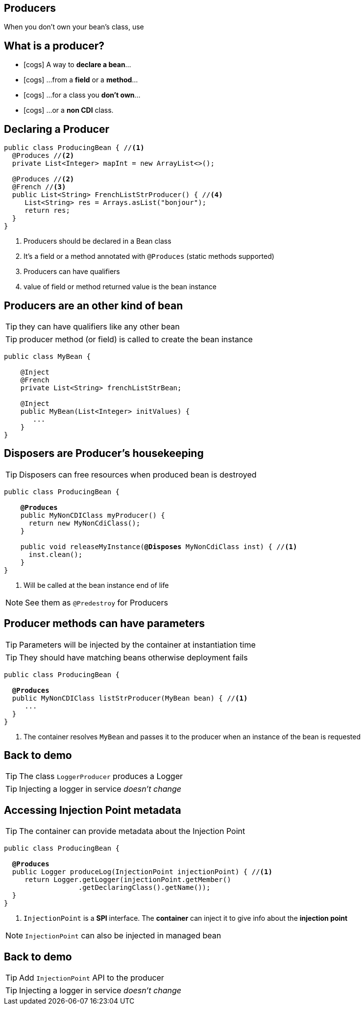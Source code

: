 [.intro]
== Producers
When you don't own your bean's class, use

[.topic]
== What is a producer?

[.smaller]
====
* icon:cogs[] A way to *declare a bean*...
====
[.smaller]
====
* icon:cogs[] ...from a *field* or a *method*...
====
[.smaller]
====
* icon:cogs[] ...for a class you *don't own*...
====
[.smaller]
====
* icon:cogs[] ...or a *non CDI* class.
====

[.source]
== Declaring a Producer

[source, subs="verbatim,quotes"]
----
public class ProducingBean { //<1>
  [highlight]#@Produces# //<2>
  private List<Integer> mapInt = new ArrayList<>();

  [highlight]#@Produces# //<2>
  [highlight]#@French# //<3>
  public List<String> FrenchListStrProducer() { //<4>
     List<String> res = Arrays.asList("bonjour");
     return res;
  }
}
----
<1> Producers should be declared in a Bean class
<2> It's a field or a method annotated with `@Produces` (static methods supported)
<3> Producers can have qualifiers
<4> value of field or method returned value is the bean instance

[.topic]
== Producers are an other kind of bean

TIP: they can have qualifiers like any other bean

TIP: producer method (or field) is called to create the bean instance

[source, subs="verbatim,quotes"]
----
public class MyBean {

    [highlight]#@Inject#
    [highlight]#@French#
    private List<String> frenchListStrBean;

    [highlight]#@Inject#
    public MyBean(List<Integer> initValues) {
       ...
    }
}
----

[.topic]
== Disposers are Producer's housekeeping

TIP: Disposers can free resources when produced bean is destroyed

[source, subs="verbatim,quotes"]
----
public class ProducingBean {

    *@Produces*
    public MyNonCDIClass myProducer() {
      return new MyNonCdiClass();
    }

    public void releaseMyInstance([highlight]*@Disposes* MyNonCdiClass inst) { //<1>
      inst.clean();
    }
}
----
<1> Will be called at the bean instance end of life

[NOTE.speaker]
--
See them as `@Predestroy` for Producers
--


[.topic]
== Producer methods can have parameters

TIP: Parameters will be injected by the container at instantiation time

TIP: They should have matching beans otherwise deployment fails

[source, subs="verbatim,quotes"]
----
public class ProducingBean {

  *@Produces*
  public MyNonCDIClass listStrProducer([highlight]#MyBean bean#) { //<1>
     ...
  }
}
----
<1> The container resolves `MyBean` and passes it to the producer when an instance of the bean is requested

[.recap]
== Back to demo
[.statement]
====
TIP: The class `LoggerProducer` produces a Logger

TIP: Injecting a logger in service _doesn't change_

====

[.topic]
== Accessing Injection Point metadata

TIP: The container can provide metadata about the Injection Point

[source, subs="verbatim,quotes"]
----
public class ProducingBean {

  *@Produces*
  public Logger produceLog([highlight]#InjectionPoint injectionPoint#) { //<1>
     return Logger.getLogger(injectionPoint.getMember()
                  .getDeclaringClass().getName());
  }
}
----
<1> `InjectionPoint` is a *SPI* interface. The *container* can inject it to give info about the *injection point*

[NOTE.speaker]
--
`InjectionPoint` can also be injected in managed bean
--

[.recap]
== Back to demo
[.statement]
====
TIP: Add `InjectionPoint` API to the producer

TIP: Injecting a logger in service _doesn't change_

====
